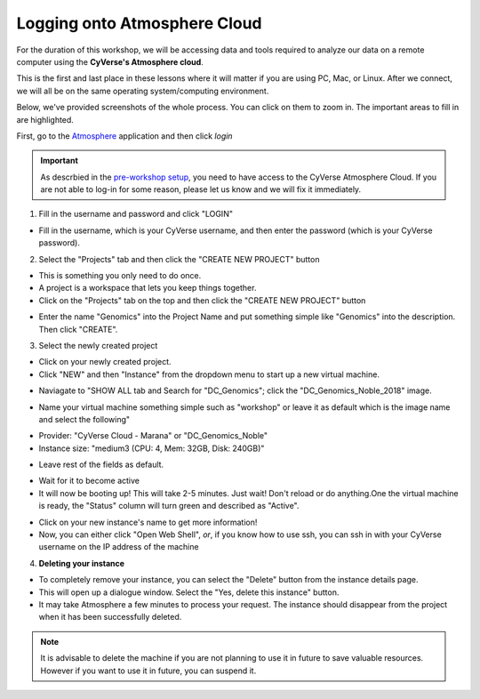 Logging onto Atmosphere Cloud
=============================

For the duration of this workshop, we will be accessing data and tools
required to analyze our data on a remote computer using the **CyVerse's Atmosphere cloud**.

This is the first and last place in these lessons where it will matter if you are using PC, Mac, or Linux. After we connect, we will all be on
the same operating system/computing environment.

Below, we've provided screenshots of the whole process. You can click on them to zoom in. The important areas to fill in are highlighted.

First, go to the `Atmosphere <https://atmo.cyverse.org/application/images>`_ application and then click `login`

|atmo-1|

.. important::

  As descrbied in the `pre-workshop setup <../getting_started/installation.html>`_, you need to have access to the CyVerse Atmosphere Cloud. If you are not able to log-in for some reason, please let us know and we will fix it immediately.

1. Fill in the username and password and click "LOGIN"

- Fill in the username, which is your CyVerse username, and then enter the password (which is your CyVerse password).

|atmo-2|

2. Select the "Projects" tab and then click the "CREATE NEW PROJECT" button

- This is something you only need to do once.

- A project is a workspace that lets you keep things together.

- Click on the "Projects" tab on the top and then click the "CREATE NEW PROJECT" button

|atmo-3|

|atmo-4|

- Enter the name "Genomics" into the Project Name and put something simple like "Genomics" into the description. Then click "CREATE".

|atmo-5|

3. Select the newly created project

- Click on your newly created project.

- Click "NEW" and then "Instance" from the dropdown menu to start up a new virtual machine.

|atmo-7|

- Naviagate to "SHOW ALL tab and Search for "DC_Genomics"; click the "DC_Genomics_Noble_2018" image.

|atmo-8|

- Name your virtual machine something simple such as "workshop" or leave it as default which is the image name and select the following"

* Provider: "CyVerse Cloud - Marana" or "DC_Genomics_Noble"

* Instance size: "medium3 (CPU: 4, Mem: 32GB, Disk: 240GB)"

- Leave rest of the fields as default.

|atmo-9|

- Wait for it to become active

- It will now be booting up! This will take 2-5 minutes. Just wait! Don't reload or do anything.One the virtual machine is ready, the "Status" column will turn green and described as "Active".

|atmo-10|

- Click on your new instance's name to get more information!

- Now, you can either click "Open Web Shell", *or*, if you know how to use ssh, you can ssh in with your CyVerse username on the IP address of the machine

|atmo-11|

4. **Deleting your instance**

- To completely remove your instance, you can select the "Delete" button from the instance details page.

- This will open up a dialogue window. Select the "Yes, delete this instance" button.

- It may take Atmosphere a few minutes to process your request. The instance should disappear from the project when it has been successfully deleted.

|atmo-12|

.. Note::

  It is advisable to delete the machine if you are not planning to use it in future to save valuable resources. However if you want to use it in future, you can suspend it.


.. |atmo-1| image:: ./img/atmo-1.png
.. |atmo-2| image:: ./img/atmo-2.png
.. |atmo-3| image:: ./img/atmo-3.png
.. |atmo-4| image:: ./img/atmo-4.png
.. |atmo-5| image:: ./img/atmo-5.png
.. |atmo-6| image:: ./img/atmo-6.png
.. |atmo-7| image:: ./img/atmo-7.png
.. |atmo-8| image:: ./img/atmo-8.png
.. |atmo-9| image:: ./img/atmo-9.png
.. |atmo-10| image:: ./img/atmo-10.png
.. |atmo-11| image:: ./img/atmo-11.png
.. |atmo-12| image:: ./img/atmo-12.png

